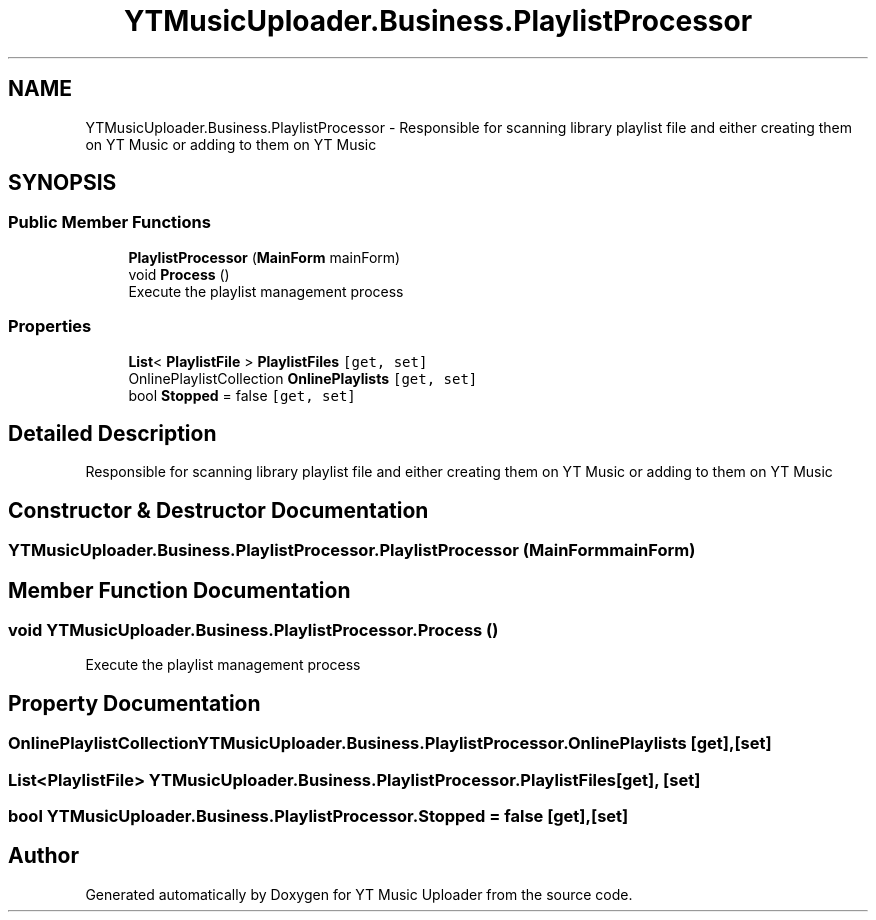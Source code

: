 .TH "YTMusicUploader.Business.PlaylistProcessor" 3 "Thu Dec 31 2020" "YT Music Uploader" \" -*- nroff -*-
.ad l
.nh
.SH NAME
YTMusicUploader.Business.PlaylistProcessor \- Responsible for scanning library playlist file and either creating them on YT Music or adding to them on YT Music  

.SH SYNOPSIS
.br
.PP
.SS "Public Member Functions"

.in +1c
.ti -1c
.RI "\fBPlaylistProcessor\fP (\fBMainForm\fP mainForm)"
.br
.ti -1c
.RI "void \fBProcess\fP ()"
.br
.RI "Execute the playlist management process "
.in -1c
.SS "Properties"

.in +1c
.ti -1c
.RI "\fBList\fP< \fBPlaylistFile\fP > \fBPlaylistFiles\fP\fC [get, set]\fP"
.br
.ti -1c
.RI "OnlinePlaylistCollection \fBOnlinePlaylists\fP\fC [get, set]\fP"
.br
.ti -1c
.RI "bool \fBStopped\fP = false\fC [get, set]\fP"
.br
.in -1c
.SH "Detailed Description"
.PP 
Responsible for scanning library playlist file and either creating them on YT Music or adding to them on YT Music 


.SH "Constructor & Destructor Documentation"
.PP 
.SS "YTMusicUploader\&.Business\&.PlaylistProcessor\&.PlaylistProcessor (\fBMainForm\fP mainForm)"

.SH "Member Function Documentation"
.PP 
.SS "void YTMusicUploader\&.Business\&.PlaylistProcessor\&.Process ()"

.PP
Execute the playlist management process 
.SH "Property Documentation"
.PP 
.SS "OnlinePlaylistCollection YTMusicUploader\&.Business\&.PlaylistProcessor\&.OnlinePlaylists\fC [get]\fP, \fC [set]\fP"

.SS "\fBList\fP<\fBPlaylistFile\fP> YTMusicUploader\&.Business\&.PlaylistProcessor\&.PlaylistFiles\fC [get]\fP, \fC [set]\fP"

.SS "bool YTMusicUploader\&.Business\&.PlaylistProcessor\&.Stopped = false\fC [get]\fP, \fC [set]\fP"


.SH "Author"
.PP 
Generated automatically by Doxygen for YT Music Uploader from the source code\&.
